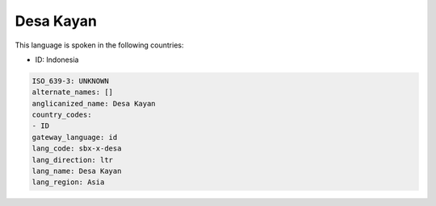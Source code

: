 .. _sbx-x-desa:

Desa Kayan
==========

This language is spoken in the following countries:

* ID: Indonesia

.. code-block:: yaml

    ISO_639-3: UNKNOWN
    alternate_names: []
    anglicanized_name: Desa Kayan
    country_codes:
    - ID
    gateway_language: id
    lang_code: sbx-x-desa
    lang_direction: ltr
    lang_name: Desa Kayan
    lang_region: Asia
    
